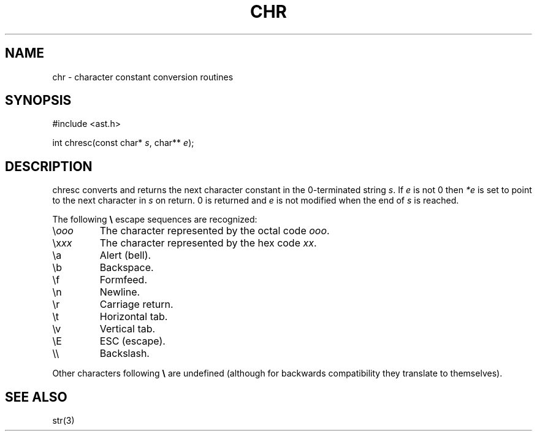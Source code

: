 .fp 5 CW
.de Af
.ds ;G \\*(;G\\f\\$1\\$3\\f\\$2
.if !\\$4 .Af \\$2 \\$1 "\\$4" "\\$5" "\\$6" "\\$7" "\\$8" "\\$9"
..
.de aF
.ie \\$3 .ft \\$1
.el \{\
.ds ;G \&
.nr ;G \\n(.f
.Af "\\$1" "\\$2" "\\$3" "\\$4" "\\$5" "\\$6" "\\$7" "\\$8" "\\$9"
\\*(;G
.ft \\n(;G \}
..
.de L
.aF 5 \\n(.f "\\$1" "\\$2" "\\$3" "\\$4" "\\$5" "\\$6" "\\$7"
..
.de LR
.aF 5 1 "\\$1" "\\$2" "\\$3" "\\$4" "\\$5" "\\$6" "\\$7"
..
.de RL
.aF 1 5 "\\$1" "\\$2" "\\$3" "\\$4" "\\$5" "\\$6" "\\$7"
..
.de EX		\" start example
.ta 1i 2i 3i 4i 5i 6i
.PP
.RS 
.PD 0
.ft 5
.nf
..
.de EE		\" end example
.fi
.ft
.PD
.RE
.PP
..
.TH CHR 3
.SH NAME
chr \- character constant conversion routines
.SH SYNOPSIS
.EX
#include <ast.h>

int          chresc(const char* \fIs\fP, char** \fIe\fP);
.EE
.SH DESCRIPTION
.L chresc
converts and returns the next character constant in the 0-terminated string
.IR s .
If
.I e
is not 0 then
.I *e
is set to point to the next character in
.I s
on return.
0 is returned and 
.I e
is not modified when the end of
.I s
is reached.
.PP
The following 
.B \e
escape sequences are recognized:
.TP
.RI \e ooo
The character represented by the octal code
.IR ooo .
.TP
.RI \ex xx
The character represented by the hex code
.IR xx .
.TP
.L \ea
Alert (bell).
.TP
.L \eb
Backspace.
.TP
.L \ef
Formfeed.
.TP
.L \en
Newline.
.TP
.L \er
Carriage return.
.TP
.L \et
Horizontal tab.
.TP
.L \ev
Vertical tab.
.TP
.L \eE
ESC (escape).
.TP
.L \e\e
Backslash.
.PP
Other characters following
.B \e
are undefined (although for backwards compatibility they
translate to themselves).
.SH "SEE ALSO"
str(3)
